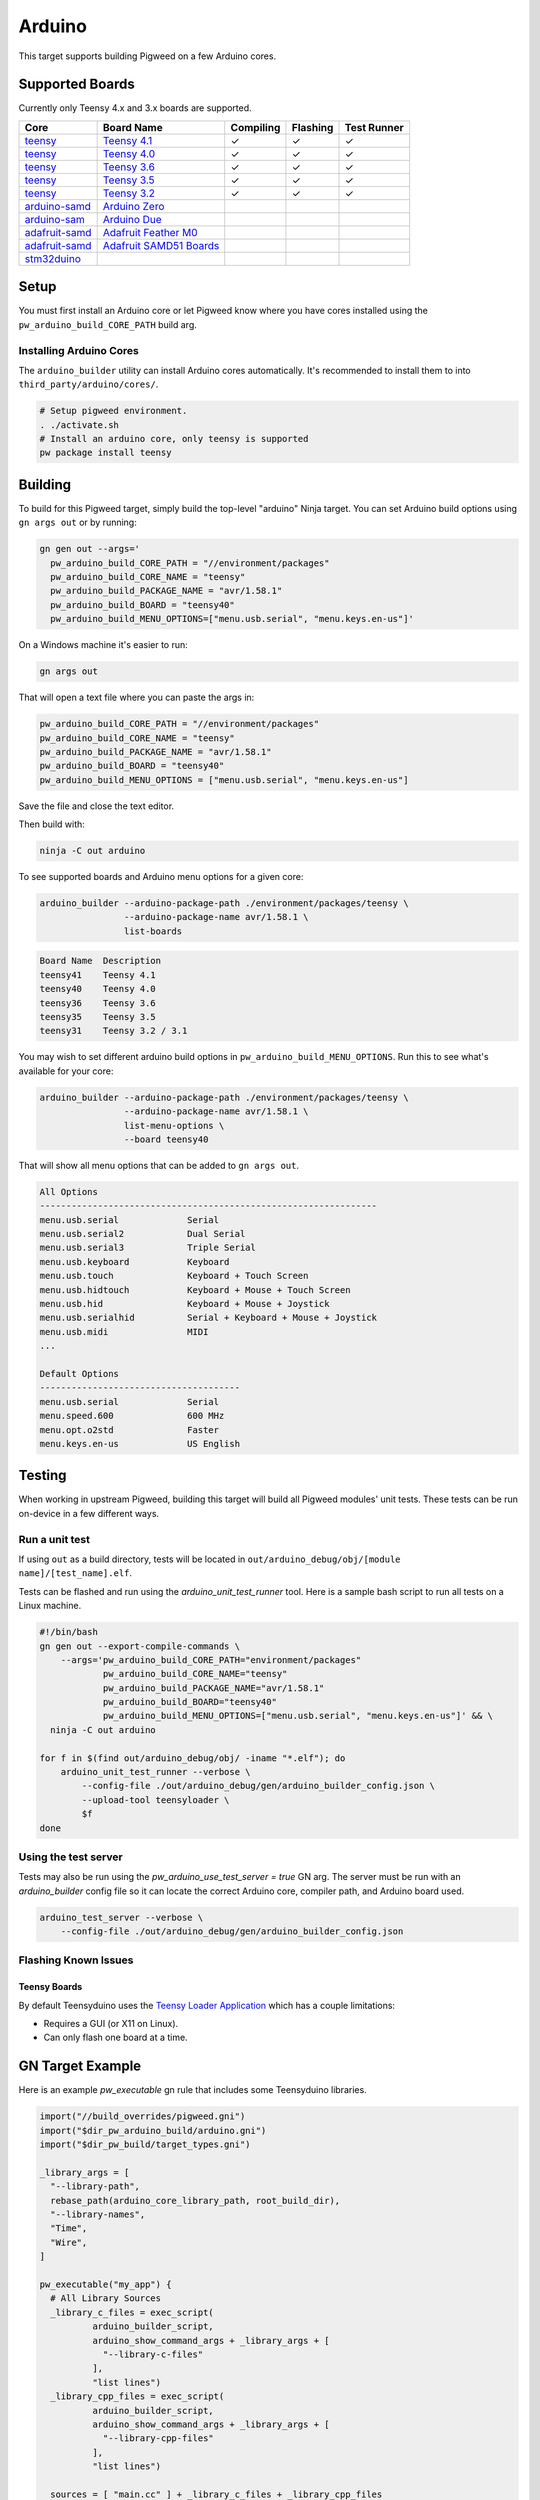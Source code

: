 .. _target-arduino:

-------
Arduino
-------

This target supports building Pigweed on a few Arduino cores.

.. seealso::
   There are a few caveats when running Pigweed on top of the Arduino API. See
   :ref:`module-pw_arduino_build` for details.

Supported Boards
================

Currently only Teensy 4.x and 3.x boards are supported.

+------------------------------------------------------------------+-------------------------------------------------------------------+-----------+----------+-------------+
| Core                                                             | Board Name                                                        | Compiling | Flashing | Test Runner |
+==================================================================+===================================================================+===========+==========+=============+
| `teensy <https://www.pjrc.com/teensy/td_download.html>`_         | `Teensy 4.1 <https://www.pjrc.com/store/teensy41.html>`_          | ✓         | ✓        | ✓           |
+------------------------------------------------------------------+-------------------------------------------------------------------+-----------+----------+-------------+
| `teensy <https://www.pjrc.com/teensy/td_download.html>`_         | `Teensy 4.0 <https://www.pjrc.com/store/teensy40.html>`_          | ✓         | ✓        | ✓           |
+------------------------------------------------------------------+-------------------------------------------------------------------+-----------+----------+-------------+
| `teensy <https://www.pjrc.com/teensy/td_download.html>`_         | `Teensy 3.6 <https://www.pjrc.com/store/teensy36.html>`_          | ✓         | ✓        | ✓           |
+------------------------------------------------------------------+-------------------------------------------------------------------+-----------+----------+-------------+
| `teensy <https://www.pjrc.com/teensy/td_download.html>`_         | `Teensy 3.5 <https://www.pjrc.com/store/teensy35.html>`_          | ✓         | ✓        | ✓           |
+------------------------------------------------------------------+-------------------------------------------------------------------+-----------+----------+-------------+
| `teensy <https://www.pjrc.com/teensy/td_download.html>`_         | `Teensy 3.2 <https://www.pjrc.com/store/teensy32.html>`_          | ✓         | ✓        | ✓           |
+------------------------------------------------------------------+-------------------------------------------------------------------+-----------+----------+-------------+
| `arduino-samd <https://github.com/arduino/ArduinoCore-samd>`_    | `Arduino Zero <https://store.arduino.cc/usa/arduino-zero>`_       |           |          |             |
+------------------------------------------------------------------+-------------------------------------------------------------------+-----------+----------+-------------+
| `arduino-sam <https://github.com/arduino/ArduinoCore-sam>`_      | `Arduino Due <https://store.arduino.cc/usa/due>`_                 |           |          |             |
+------------------------------------------------------------------+-------------------------------------------------------------------+-----------+----------+-------------+
| `adafruit-samd <https://github.com/adafruit/ArduinoCore-samd>`_  | `Adafruit Feather M0 <https://www.adafruit.com/?q=feather+m0>`_   |           |          |             |
+------------------------------------------------------------------+-------------------------------------------------------------------+-----------+----------+-------------+
| `adafruit-samd <https://github.com/adafruit/ArduinoCore-samd>`_  | `Adafruit SAMD51 Boards <https://www.adafruit.com/category/952>`_ |           |          |             |
+------------------------------------------------------------------+-------------------------------------------------------------------+-----------+----------+-------------+
| `stm32duino <https://github.com/stm32duino/Arduino_Core_STM32>`_ |                                                                   |           |          |             |
+------------------------------------------------------------------+-------------------------------------------------------------------+-----------+----------+-------------+

Setup
=====

You must first install an Arduino core or let Pigweed know where you have cores
installed using the ``pw_arduino_build_CORE_PATH`` build arg.

Installing Arduino Cores
------------------------

The ``arduino_builder`` utility can install Arduino cores automatically. It's
recommended to install them to into ``third_party/arduino/cores/``.

.. code-block:: sh

   # Setup pigweed environment.
   . ./activate.sh
   # Install an arduino core, only teensy is supported
   pw package install teensy

Building
========
To build for this Pigweed target, simply build the top-level "arduino" Ninja
target. You can set Arduino build options using ``gn args out`` or by running:

.. code-block:: sh

   gn gen out --args='
     pw_arduino_build_CORE_PATH = "//environment/packages"
     pw_arduino_build_CORE_NAME = "teensy"
     pw_arduino_build_PACKAGE_NAME = "avr/1.58.1"
     pw_arduino_build_BOARD = "teensy40"
     pw_arduino_build_MENU_OPTIONS=["menu.usb.serial", "menu.keys.en-us"]'

On a Windows machine it's easier to run:

.. code-block:: sh

   gn args out

That will open a text file where you can paste the args in:

.. code-block:: text

   pw_arduino_build_CORE_PATH = "//environment/packages"
   pw_arduino_build_CORE_NAME = "teensy"
   pw_arduino_build_PACKAGE_NAME = "avr/1.58.1"
   pw_arduino_build_BOARD = "teensy40"
   pw_arduino_build_MENU_OPTIONS = ["menu.usb.serial", "menu.keys.en-us"]

Save the file and close the text editor.

Then build with:

.. code-block:: sh

  ninja -C out arduino

To see supported boards and Arduino menu options for a given core:

.. code-block:: sh

   arduino_builder --arduino-package-path ./environment/packages/teensy \
                   --arduino-package-name avr/1.58.1 \
                   list-boards

.. code-block:: text

   Board Name  Description
   teensy41    Teensy 4.1
   teensy40    Teensy 4.0
   teensy36    Teensy 3.6
   teensy35    Teensy 3.5
   teensy31    Teensy 3.2 / 3.1

You may wish to set different arduino build options in
``pw_arduino_build_MENU_OPTIONS``. Run this to see what's available for your core:

.. code-block:: sh

   arduino_builder --arduino-package-path ./environment/packages/teensy \
                   --arduino-package-name avr/1.58.1 \
                   list-menu-options \
                   --board teensy40

That will show all menu options that can be added to ``gn args out``.

.. code-block:: text

   All Options
   ----------------------------------------------------------------
   menu.usb.serial             Serial
   menu.usb.serial2            Dual Serial
   menu.usb.serial3            Triple Serial
   menu.usb.keyboard           Keyboard
   menu.usb.touch              Keyboard + Touch Screen
   menu.usb.hidtouch           Keyboard + Mouse + Touch Screen
   menu.usb.hid                Keyboard + Mouse + Joystick
   menu.usb.serialhid          Serial + Keyboard + Mouse + Joystick
   menu.usb.midi               MIDI
   ...

   Default Options
   --------------------------------------
   menu.usb.serial             Serial
   menu.speed.600              600 MHz
   menu.opt.o2std              Faster
   menu.keys.en-us             US English

Testing
=======
When working in upstream Pigweed, building this target will build all Pigweed
modules' unit tests.  These tests can be run on-device in a few different ways.

Run a unit test
---------------
If using ``out`` as a build directory, tests will be located in
``out/arduino_debug/obj/[module name]/[test_name].elf``.

Tests can be flashed and run using the `arduino_unit_test_runner` tool. Here is
a sample bash script to run all tests on a Linux machine.

.. code-block:: sh

   #!/bin/bash
   gn gen out --export-compile-commands \
       --args='pw_arduino_build_CORE_PATH="environment/packages"
               pw_arduino_build_CORE_NAME="teensy"
               pw_arduino_build_PACKAGE_NAME="avr/1.58.1"
               pw_arduino_build_BOARD="teensy40"
               pw_arduino_build_MENU_OPTIONS=["menu.usb.serial", "menu.keys.en-us"]' && \
     ninja -C out arduino

   for f in $(find out/arduino_debug/obj/ -iname "*.elf"); do
       arduino_unit_test_runner --verbose \
           --config-file ./out/arduino_debug/gen/arduino_builder_config.json \
           --upload-tool teensyloader \
           $f
   done

Using the test server
---------------------

Tests may also be run using the `pw_arduino_use_test_server = true` GN arg.
The server must be run with an `arduino_builder` config file so it can locate
the correct Arduino core, compiler path, and Arduino board used.

.. code-block:: sh

  arduino_test_server --verbose \
      --config-file ./out/arduino_debug/gen/arduino_builder_config.json

.. TODO(tonymd): Flesh out this section similar to the stm32f429i target docs.

Flashing Known Issues
---------------------

Teensy Boards
^^^^^^^^^^^^^

By default Teensyduino uses the `Teensy Loader Application
<https://www.pjrc.com/teensy/loader.html>`_ which has a couple limitations:

- Requires a GUI (or X11 on Linux).
- Can only flash one board at a time.

GN Target Example
=================

Here is an example `pw_executable` gn rule that includes some Teensyduino
libraries.

.. code-block:: text

  import("//build_overrides/pigweed.gni")
  import("$dir_pw_arduino_build/arduino.gni")
  import("$dir_pw_build/target_types.gni")

  _library_args = [
    "--library-path",
    rebase_path(arduino_core_library_path, root_build_dir),
    "--library-names",
    "Time",
    "Wire",
  ]

  pw_executable("my_app") {
    # All Library Sources
    _library_c_files = exec_script(
            arduino_builder_script,
            arduino_show_command_args + _library_args + [
              "--library-c-files"
            ],
            "list lines")
    _library_cpp_files = exec_script(
            arduino_builder_script,
            arduino_show_command_args + _library_args + [
              "--library-cpp-files"
            ],
            "list lines")

    sources = [ "main.cc" ] + _library_c_files + _library_cpp_files

    deps = [
      "$dir_pw_hex_dump",
      "$dir_pw_log",
      "$dir_pw_string",
    ]

    include_dirs = exec_script(arduino_builder_script,
                               arduino_show_command_args + _library_args +
                                   [ "--library-include-dirs" ],
                               "list lines")

    # Required for using Arduino.h and any Arduino API functions
    remove_configs = [ "$dir_pw_build:strict_warnings" ]
    deps += [ "$dir_pw_third_party/arduino:arduino_core_sources" ]
  }

